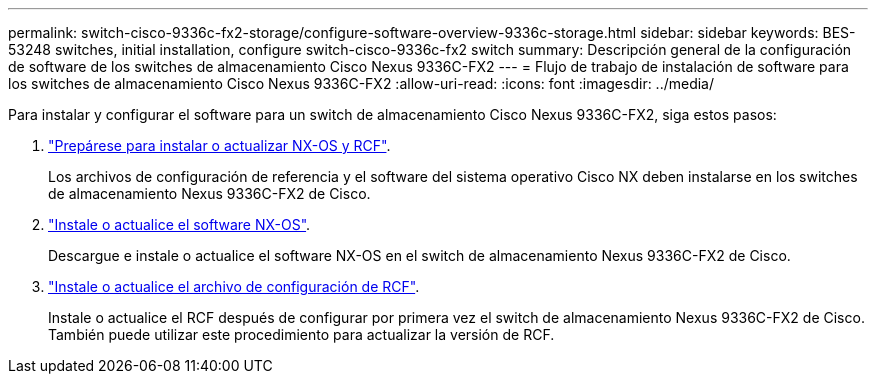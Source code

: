 ---
permalink: switch-cisco-9336c-fx2-storage/configure-software-overview-9336c-storage.html 
sidebar: sidebar 
keywords: BES-53248 switches, initial installation, configure switch-cisco-9336c-fx2 switch 
summary: Descripción general de la configuración de software de los switches de almacenamiento Cisco Nexus 9336C-FX2 
---
= Flujo de trabajo de instalación de software para los switches de almacenamiento Cisco Nexus 9336C-FX2
:allow-uri-read: 
:icons: font
:imagesdir: ../media/


[role="lead"]
Para instalar y configurar el software para un switch de almacenamiento Cisco Nexus 9336C-FX2, siga estos pasos:

. link:install-nxos-overview-9336c-storage.html["Prepárese para instalar o actualizar NX-OS y RCF"].
+
Los archivos de configuración de referencia y el software del sistema operativo Cisco NX deben instalarse en los switches de almacenamiento Nexus 9336C-FX2 de Cisco.

. link:install-nxos-software-9336c-storage.html["Instale o actualice el software NX-OS"].
+
Descargue e instale o actualice el software NX-OS en el switch de almacenamiento Nexus 9336C-FX2 de Cisco.

. link:install-rcf-software-9336c-storage.html["Instale o actualice el archivo de configuración de RCF"].
+
Instale o actualice el RCF después de configurar por primera vez el switch de almacenamiento Nexus 9336C-FX2 de Cisco. También puede utilizar este procedimiento para actualizar la versión de RCF.


